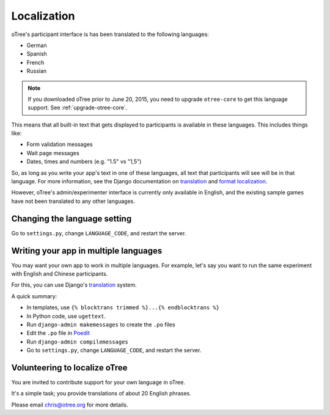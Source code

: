 Localization
============

oTree's participant interface is has been translated to the following languages:

- German
- Spanish
- French
- Russian

.. note::

    If you downloaded oTree prior to June 20, 2015, you need to upgrade
    ``otree-core`` to get this language support. See :ref:`upgrade-otree-core`.

This means that all built-in text that gets displayed to participants is
available in these languages. This includes things like:

-   Form validation messages
-   Wait page messages
-   Dates, times and numbers (e.g. "1.5" vs "1,5")

So, as long as you write your app's text in one of these languages,
all text that participants will see will be in that language.
For more information, see the Django documentation on
`translation <https://docs.djangoproject.com/en/1.8/topics/i18n/translation/>`__
and `format localization <https://docs.djangoproject.com/en/1.8/topics/i18n/formatting/>`__.


However, oTree's admin/experimenter interface is currently only available in English,
and the existing sample games have not been translated to any other languages.

Changing the language setting
-----------------------------

Go to ``settings.py``, change ``LANGUAGE_CODE``, and restart the server.

Writing your app in multiple languages
--------------------------------------

You may want your own app to work in multiple languages.
For example, let's say you want to run the same experiment with English and Chinese participants.

For this, you can use Django's `translation <https://docs.djangoproject.com/en/1.8/topics/i18n/translation/>`__
system.

A quick summary:

- In templates, use ``{% blocktrans trimmed %}...{% endblocktrans %}``
- In Python code, use ``ugettext``.
- Run ``django-admin makemessages`` to create the ``.po`` files
- Edit the ``.po`` file in `Poedit <http://poedit.net/>`__
- Run ``django-admin compilemessages``
- Go to ``settings.py``, change ``LANGUAGE_CODE``, and restart the server.

Volunteering to localize oTree
------------------------------

You are invited to contribute support for your own language in oTree.

It's a simple task; you provide translations of about 20 English phrases.

Please email chris@otree.org for more details.

